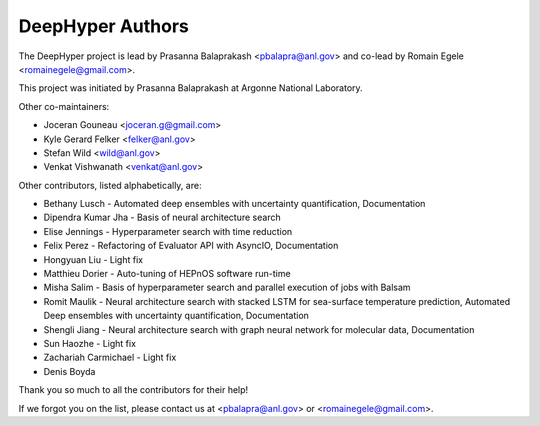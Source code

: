 DeepHyper Authors
=================

The DeepHyper project is lead by Prasanna Balaprakash <pbalapra@anl.gov> and co-lead by Romain Egele <romainegele@gmail.com>.

This project was initiated by Prasanna Balaprakash at Argonne National Laboratory.

Other co-maintainers:

* Joceran Gouneau <joceran.g@gmail.com>
* Kyle Gerard Felker <felker@anl.gov>
* Stefan Wild <wild@anl.gov>
* Venkat Vishwanath <venkat@anl.gov>

Other contributors, listed alphabetically, are:

* Bethany Lusch - Automated deep ensembles with uncertainty quantification, Documentation
* Dipendra Kumar Jha - Basis of neural architecture search
* Elise Jennings - Hyperparameter search with time reduction
* Felix Perez - Refactoring of Evaluator API with AsyncIO, Documentation
* Hongyuan Liu - Light fix
* Matthieu Dorier - Auto-tuning of HEPnOS software run-time 
* Misha Salim - Basis of hyperparameter search and parallel execution of jobs with Balsam
* Romit Maulik - Neural architecture search with stacked LSTM for sea-surface temperature prediction, Automated Deep ensembles with uncertainty quantification, Documentation
* Shengli Jiang - Neural architecture search with graph neural network for molecular data, Documentation
* Sun Haozhe - Light fix
* Zachariah Carmichael - Light fix
* Denis Boyda

Thank you so much to all the contributors for their help!

If we forgot you on the list, please contact us at <pbalapra@anl.gov> or <romainegele@gmail.com>.
